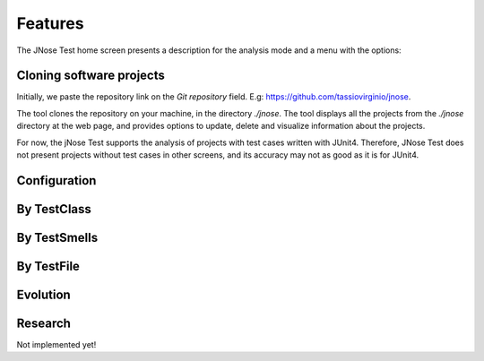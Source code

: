 Features
==============================

The JNose Test home screen presents a description for the analysis mode and a menu with the options:

.. image:: images/home-page.png
  :alt: Home page of JNose Test

    * Projects: clones repositories from GitHub
    * By TestClass: performs the detection in all test classes of a project, returning the quantity of each type of test smells by class.
    * By TestSmells: performs the detection of all test smells of a project, returning the class and line of each detected test smell.
    * By TestFile: performs the search in only one test file, returning the location of each detected test smell.
    * Evolution: performs the test smells detection through the project history (commits or tags), returning the commit SHA, the location and the author of the test smell.
    * Configuration: presents a menu to configure which test smells the user wants to detect, by default all test smells are selected.


Cloning software projects
------------------------------

Initially, we paste the repository link on the `Git repository` field. E.g: https://github.com/tassiovirginio/jnose.

The tool clones the repository on your machine, in the directory `./jnose`. The tool displays all the projects from the `./jnose` directory at the web page, and provides options to update, delete and visualize information about the projects.

.. image:: images/clone.png
  :alt: Clonning a project with JNose Test

For now, the jNose Test supports the analysis of projects with test cases written with JUnit4. Therefore, JNose Test does not present projects without test cases in other screens, and its accuracy may not as good as it is for JUnit4.


Configuration
-------------------------------

.. image:: images/config.png
  :alt: Configuring the JNose Test execution


By TestClass
-------------------------------

.. image:: images/by-test-class.png
  :alt: By TestClass

.. image:: images/result-by-class.png
  :alt: Result of the execution By TestClass


By TestSmells
-------------------------------

.. image:: images/by-test-smells.png
  :alt: By TestSmells


.. image:: images/result-by-test-smell.png
  :alt: Result of the execution By TestSmell


By TestFile
-------------------------------

.. image:: images/by-test-file.png
  :alt: By TestFile

Evolution
-------------------------------

.. image:: images/by-test-class.png
  :alt: By TestClass

.. image:: images/result-evolution1.png
  :alt: Result of the execution Evolution


.. image:: images/result-evolution2.png
  :alt: Result of the execution Evolution in a chart


Research
-------------------------------
Not implemented yet!
